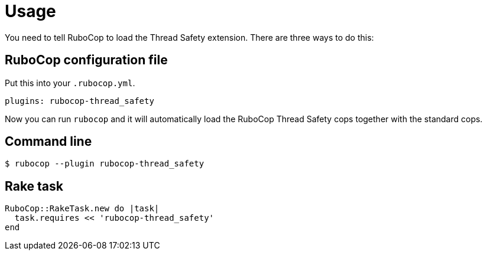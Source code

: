 = Usage

You need to tell RuboCop to load the Thread Safety extension. There are three
ways to do this:

== RuboCop configuration file

Put this into your `.rubocop.yml`.

[source,yaml]
----
plugins: rubocop-thread_safety
----

Now you can run `rubocop` and it will automatically load the RuboCop Thread Safety
cops together with the standard cops.

== Command line

[source,sh]
----
$ rubocop --plugin rubocop-thread_safety
----

== Rake task

[source,ruby]
----
RuboCop::RakeTask.new do |task|
  task.requires << 'rubocop-thread_safety'
end
----
